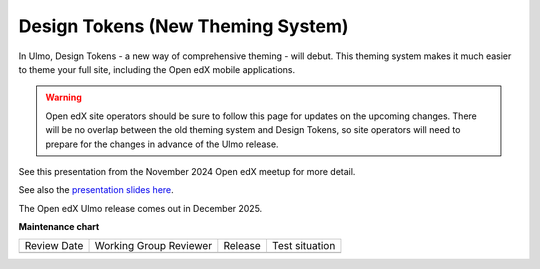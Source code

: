 .. _Ulmo Design Tokens:

Design Tokens (New Theming System)
##################################

In Ulmo, Design Tokens - a new way of comprehensive theming - will debut. This
theming system makes it much easier to theme your full site, including the Open
edX mobile applications.

.. warning::

    Open edX site operators should be sure to follow this page for updates on the upcoming changes. There will be no overlap between the old theming system and Design Tokens, so site operators will need to prepare for the changes in advance of the Ulmo release.

See this presentation from the November 2024 Open edX meetup for more detail.

.. raw:: html

    <iframe width="560" height="315" src="https://www.youtube.com/embed/ZTm43oQkcE0?si=kwrTtu_7KTWaLsZM&amp;start=1050" title="YouTube video player" frameborder="0" allow="accelerometer; autoplay; clipboard-write; encrypted-media; gyroscope; picture-in-picture; web-share" referrerpolicy="strict-origin-when-cross-origin" allowfullscreen></iframe>


See also the `presentation slides here <https://docs.google.com/presentation/d/1FOSbTUTbbzaBoIDYMa5s32in1uFoYWdoQ-GjKk5IRBo/edit?usp=sharing>`_.

The Open edX Ulmo release comes out in December 2025.

**Maintenance chart**

+--------------+-------------------------------+----------------+--------------------------------+
| Review Date  | Working Group Reviewer        |   Release      |Test situation                  |
+--------------+-------------------------------+----------------+--------------------------------+
|              |                               |                |                                |
+--------------+-------------------------------+----------------+--------------------------------+
